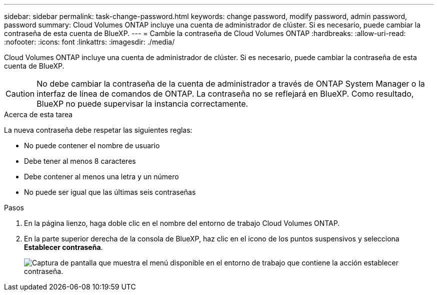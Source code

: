 ---
sidebar: sidebar 
permalink: task-change-password.html 
keywords: change password, modify password, admin password, password 
summary: Cloud Volumes ONTAP incluye una cuenta de administrador de clúster. Si es necesario, puede cambiar la contraseña de esta cuenta de BlueXP. 
---
= Cambie la contraseña de Cloud Volumes ONTAP
:hardbreaks:
:allow-uri-read: 
:nofooter: 
:icons: font
:linkattrs: 
:imagesdir: ./media/


[role="lead"]
Cloud Volumes ONTAP incluye una cuenta de administrador de clúster. Si es necesario, puede cambiar la contraseña de esta cuenta de BlueXP.


CAUTION: No debe cambiar la contraseña de la cuenta de administrador a través de ONTAP System Manager o la interfaz de línea de comandos de ONTAP. La contraseña no se reflejará en BlueXP. Como resultado, BlueXP no puede supervisar la instancia correctamente.

.Acerca de esta tarea
La nueva contraseña debe respetar las siguientes reglas:

* No puede contener el nombre de usuario
* Debe tener al menos 8 caracteres
* Debe contener al menos una letra y un número
* No puede ser igual que las últimas seis contraseñas


.Pasos
. En la página lienzo, haga doble clic en el nombre del entorno de trabajo Cloud Volumes ONTAP.
. En la parte superior derecha de la consola de BlueXP, haz clic en el icono de los puntos suspensivos y selecciona *Establecer contraseña*.
+
image:screenshot_settings_set_password.png["Captura de pantalla que muestra el menú disponible en el entorno de trabajo que contiene la acción establecer contraseña."]


